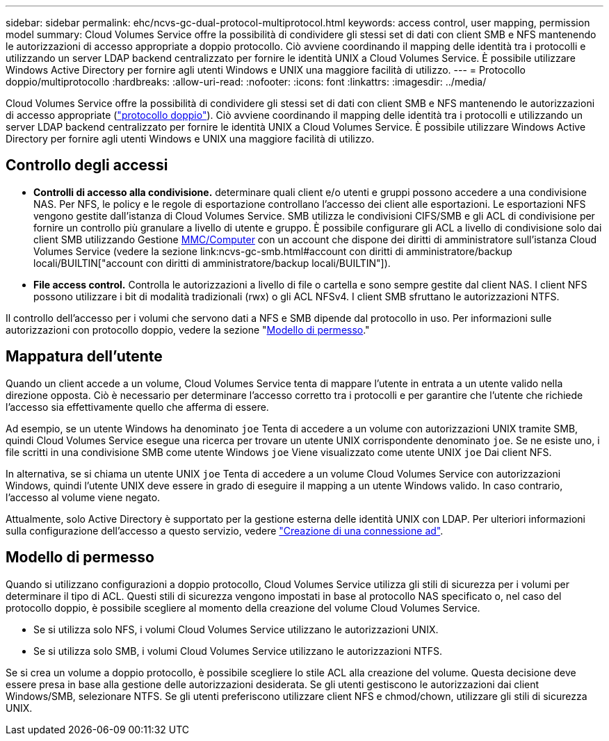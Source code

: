 ---
sidebar: sidebar 
permalink: ehc/ncvs-gc-dual-protocol-multiprotocol.html 
keywords: access control, user mapping, permission model 
summary: Cloud Volumes Service offre la possibilità di condividere gli stessi set di dati con client SMB e NFS mantenendo le autorizzazioni di accesso appropriate a doppio protocollo. Ciò avviene coordinando il mapping delle identità tra i protocolli e utilizzando un server LDAP backend centralizzato per fornire le identità UNIX a Cloud Volumes Service. È possibile utilizzare Windows Active Directory per fornire agli utenti Windows e UNIX una maggiore facilità di utilizzo. 
---
= Protocollo doppio/multiprotocollo
:hardbreaks:
:allow-uri-read: 
:nofooter: 
:icons: font
:linkattrs: 
:imagesdir: ../media/


[role="lead"]
Cloud Volumes Service offre la possibilità di condividere gli stessi set di dati con client SMB e NFS mantenendo le autorizzazioni di accesso appropriate (https://cloud.google.com/architecture/partners/netapp-cloud-volumes/managing-dual-protocol-access["protocollo doppio"^]). Ciò avviene coordinando il mapping delle identità tra i protocolli e utilizzando un server LDAP backend centralizzato per fornire le identità UNIX a Cloud Volumes Service. È possibile utilizzare Windows Active Directory per fornire agli utenti Windows e UNIX una maggiore facilità di utilizzo.



== Controllo degli accessi

* *Controlli di accesso alla condivisione.* determinare quali client e/o utenti e gruppi possono accedere a una condivisione NAS. Per NFS, le policy e le regole di esportazione controllano l'accesso dei client alle esportazioni. Le esportazioni NFS vengono gestite dall'istanza di Cloud Volumes Service. SMB utilizza le condivisioni CIFS/SMB e gli ACL di condivisione per fornire un controllo più granulare a livello di utente e gruppo. È possibile configurare gli ACL a livello di condivisione solo dai client SMB utilizzando Gestione https://library.netapp.com/ecmdocs/ECMP1401220/html/GUID-C1772CDF-8AEE-422B-AB87-CFCB7E50FF94.html[MMC/Computer^] con un account che dispone dei diritti di amministratore sull'istanza Cloud Volumes Service (vedere la sezione link:ncvs-gc-smb.html#account con diritti di amministratore/backup locali/BUILTIN["account con diritti di amministratore/backup locali/BUILTIN"]).
* *File access control.* Controlla le autorizzazioni a livello di file o cartella e sono sempre gestite dal client NAS. I client NFS possono utilizzare i bit di modalità tradizionali (rwx) o gli ACL NFSv4. I client SMB sfruttano le autorizzazioni NTFS.


Il controllo dell'accesso per i volumi che servono dati a NFS e SMB dipende dal protocollo in uso. Per informazioni sulle autorizzazioni con protocollo doppio, vedere la sezione "<<Modello di permesso>>."



== Mappatura dell'utente

Quando un client accede a un volume, Cloud Volumes Service tenta di mappare l'utente in entrata a un utente valido nella direzione opposta. Ciò è necessario per determinare l'accesso corretto tra i protocolli e per garantire che l'utente che richiede l'accesso sia effettivamente quello che afferma di essere.

Ad esempio, se un utente Windows ha denominato `joe` Tenta di accedere a un volume con autorizzazioni UNIX tramite SMB, quindi Cloud Volumes Service esegue una ricerca per trovare un utente UNIX corrispondente denominato `joe`. Se ne esiste uno, i file scritti in una condivisione SMB come utente Windows `joe` Viene visualizzato come utente UNIX `joe` Dai client NFS.

In alternativa, se si chiama un utente UNIX `joe` Tenta di accedere a un volume Cloud Volumes Service con autorizzazioni Windows, quindi l'utente UNIX deve essere in grado di eseguire il mapping a un utente Windows valido. In caso contrario, l'accesso al volume viene negato.

Attualmente, solo Active Directory è supportato per la gestione esterna delle identità UNIX con LDAP. Per ulteriori informazioni sulla configurazione dell'accesso a questo servizio, vedere https://cloud.google.com/architecture/partners/netapp-cloud-volumes/creating-smb-volumes["Creazione di una connessione ad"^].



== Modello di permesso

Quando si utilizzano configurazioni a doppio protocollo, Cloud Volumes Service utilizza gli stili di sicurezza per i volumi per determinare il tipo di ACL. Questi stili di sicurezza vengono impostati in base al protocollo NAS specificato o, nel caso del protocollo doppio, è possibile scegliere al momento della creazione del volume Cloud Volumes Service.

* Se si utilizza solo NFS, i volumi Cloud Volumes Service utilizzano le autorizzazioni UNIX.
* Se si utilizza solo SMB, i volumi Cloud Volumes Service utilizzano le autorizzazioni NTFS.


Se si crea un volume a doppio protocollo, è possibile scegliere lo stile ACL alla creazione del volume. Questa decisione deve essere presa in base alla gestione delle autorizzazioni desiderata. Se gli utenti gestiscono le autorizzazioni dai client Windows/SMB, selezionare NTFS. Se gli utenti preferiscono utilizzare client NFS e chmod/chown, utilizzare gli stili di sicurezza UNIX.
